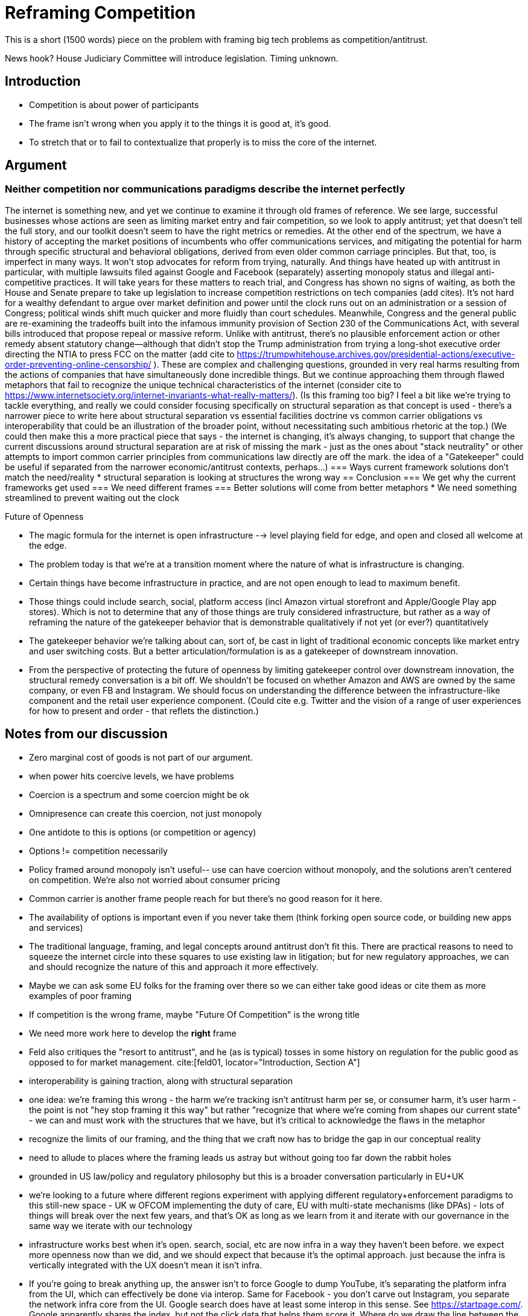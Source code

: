 = Reframing Competition
:bibliography-database: foc_bibliography.bib
:bibliography-style: apa

This is a short (1500 words) piece on the problem with framing big
tech problems as competition/antitrust.

News hook? House Judiciary Committee will introduce legislation.  Timing unknown.

== Introduction
 * Competition is about power of participants
 * The frame isn't wrong when you apply it to the things it is good at, it's good.
 * To stretch that or to fail to contextualize that properly is to miss the core of the internet.

== Argument

=== Neither competition nor communications paradigms describe the internet perfectly
The internet is something new, and yet we continue to examine it through old frames of reference. We see large, successful businesses whose actions are seen as limiting market entry and fair competition, so we look to apply antitrust; yet that doesn't tell the full story, and our toolkit doesn't seem to have the right metrics or remedies. At the other end of the spectrum, we have a history of accepting the market positions of incumbents who offer communications services, and mitigating the potential for harm through specific structural and behavioral obligations, derived from even older common carriage principles. But that, too, is imperfect in many ways.
It won't stop advocates for reform from trying, naturally. And things have heated up with antitrust in particular, with multiple lawsuits filed against Google and Facebook (separately) asserting monopoly status and illegal anti-competitive practices. It will take years for these matters to reach trial, and Congress has shown no signs of waiting, as both the House and Senate prepare to take up legislation to increase competition restrictions on tech companies (add cites). It's not hard for a wealthy defendant to argue over market definition and power until the clock runs out on an administration or a session of Congress; political winds shift much quicker and more fluidly than court schedules.
Meanwhile, Congress and the general public are re-examining the tradeoffs built into the infamous immunity provision of Section 230 of the Communications Act, with several bills introduced that propose repeal or massive reform. Unlike with antitrust, there's no plausible enforcement action or other remedy absent statutory change--although that didn't stop the Trump administration from trying a long-shot executive order directing the NTIA to press FCC on the matter (add cite to https://trumpwhitehouse.archives.gov/presidential-actions/executive-order-preventing-online-censorship/ ).
These are complex and challenging questions, grounded in very real harms resulting from the actions of companies that have simultaneously done incredible things. But we continue approaching them through flawed metaphors that fail to recognize the unique technical characteristics of the internet (consider cite to https://www.internetsociety.org/internet-invariants-what-really-matters/).
(Is this framing too big? I feel a bit like we're trying to tackle everything, and really we could consider focusing specifically on structural separation as that concept is used - there's a narrower piece to write here about structural separation vs essential facilities doctrine vs common carrier obligations vs interoperability that could be an illustration of the broader point, without necessitating such ambitious rhetoric at the top.)
(We could then make this a more practical piece that says - the internet is changing, it's always changing, to support that change the current discussions around structural separation are at risk of missing the mark - just as the ones about "stack neutrality" or other attempts to import common carrier principles from communications law directly are off the mark. the idea of a "Gatekeeper" could be useful if separated from the narrower economic/antitrust contexts, perhaps...)
=== Ways current framework solutions don't match the need/reality
 * structural separation is looking at structures the wrong way
== Conclusion
=== We get why the current frameworks get used
=== We need different frames
=== Better solutions will come from better metaphors
 * We need something streamlined to prevent waiting out the clock

Future of Openness
[insert some more setup here about competition context]
 * The magic formula for the internet is open infrastructure --> level playing field for edge, and open and closed all welcome at the edge.
 * The problem today is that we’re at a transition moment where the nature of what is infrastructure is changing.
 * Certain things have become infrastructure in practice, and are not open enough to lead to maximum benefit.
 * Those things could include search, social, platform access (incl Amazon virtual storefront and Apple/Google Play app stores). Which is not to determine that any of those things are truly considered infrastructure, but rather as a way of reframing the nature of the gatekeeper behavior that is demonstrable qualitatively if not yet (or ever?) quantitatively
 * The gatekeeper behavior we’re talking about can, sort of, be cast in light of traditional economic concepts like market entry and user switching costs. But a better articulation/formulation is as a gatekeeper of downstream innovation.
 * From the perspective of protecting the future of openness by limiting gatekeeper control over downstream innovation, the structural remedy conversation is a bit off. We shouldn’t be focused on whether Amazon and AWS are owned by the same company, or even FB and Instagram. We should focus on understanding the difference between the infrastructure-like component and the retail user experience component. (Could cite e.g. Twitter and the vision of a range of user experiences for how to present and order - that reflets the distinction.)


== Notes from our discussion
  * Zero marginal cost of goods is not part of our argument.
  * when power hits coercive levels, we have problems
 * Coercion is a spectrum and some coercion might be ok
 * Omnipresence can create this coercion, not just monopoly
 * One antidote to this is options (or competition or agency)
 * Options != competition necessarily
 * Policy framed around monopoly isn't useful-- use can have coercion without monopoly, and the solutions aren't centered on competition.  We're also not worried about consumer pricing
 * Common carrier is another frame people reach for but there's no good reason for it here.
 * The availability of options is important even if you never take them (think forking open source code, or building new apps and services)
 * The traditional language, framing, and legal concepts around antitrust don't fit this. There are practical reasons to need to squeeze the internet circle into these squares to use existing law in litigation; but for new regulatory approaches, we can and should recognize the nature of this and approach it more effectively.
 * Maybe we can ask some EU folks for the framing over there so we can either take good ideas or cite them as more examples of poor framing
 * If competition is the wrong frame, maybe "Future Of Competition" is the wrong title
 * We need more work here to develop the *right* frame
 * Feld also critiques the "resort to antitrust", and he (as is typical) tosses in some history on regulation for the public good as opposed to for market management. cite:[feld01, locator="Introduction, Section A"]
 * interoperability is gaining traction, along with structural separation
 * one idea: we're framing this wrong - the harm we're tracking isn't antitrust harm per se, or consumer harm, it's user harm - the point is not "hey stop framing it this way" but rather "recognize that where we're coming from shapes our current state" - we can and must work with the structures that we have, but it's critical to acknowledge the flaws in the metaphor
 * recognize the limits of our framing, and the thing that we craft now has to bridge the gap in our conceptual reality
 * need to allude to places where the framing leads us astray but without going too far down the rabbit holes
 * grounded in US law/policy and regulatory philosophy but this is a broader conversation particularly in EU+UK
 * we're looking to a future where different regions experiment with applying different regulatory+enforcement paradigms to this still-new space - UK w OFCOM implementing the duty of care, EU with multi-state mechanisms (like DPAs) - lots of things will break over the next few years, and that's OK as long as we learn from it and iterate with our governance in the same way we iterate with our technology
 * infrastructure works best when it's open. search, social, etc are now infra in a way they haven't been before. we expect more openness now than we did, and we should expect that because it's the optimal approach. just because the infra is vertically integrated with the UX doesn't mean it isn't infra.
 * If you're going to break anything up, the answer isn't to force Google to dump YouTube, it's separating the platform infra from the UI, which can effectively be done via interop. Same for Facebook - you don't carve out Instagram, you separate the network infra core from the UI. Google search does have at least some interop in this sense.  See https://startpage.com/.  Google apparently shares the index, but not the click data that helps them score it.  Where do we draw the line between the platform and the UI.  Is the click trail part of the platform?  We would say definitely. Why though and what are the repeatable principles that help extend it?

=== Counterpoint: we're framing this right
 * There are some aspects of regulating big tech that *are* rightly about competition
 * exclusivity agreements, acquisition of threats, non-compete, no-poaching agreements, etc.
 * We need to acknowledge that talk about the dividing line
 * We need to deal with this complexity in the regulatory approach to some degree
